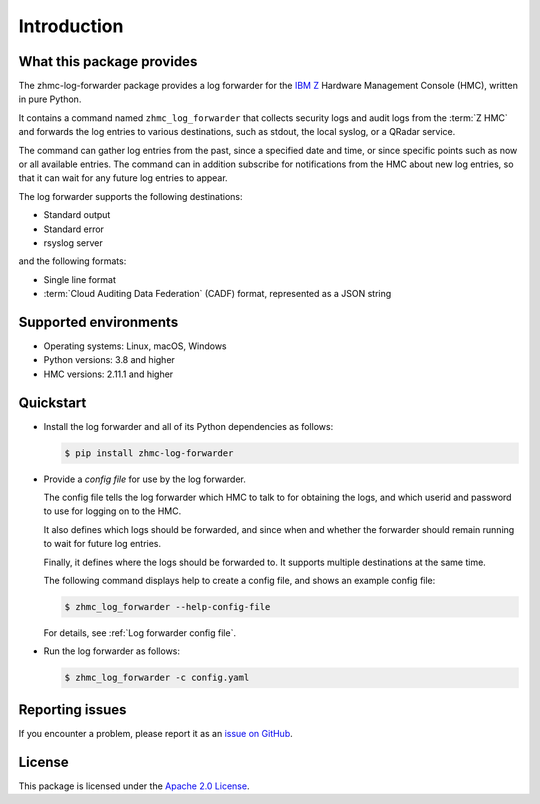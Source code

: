 .. Copyright 2024 IBM Corp. All Rights Reserved.
..
.. Licensed under the Apache License, Version 2.0 (the "License");
.. you may not use this file except in compliance with the License.
.. You may obtain a copy of the License at
..
..    http://www.apache.org/licenses/LICENSE-2.0
..
.. Unless required by applicable law or agreed to in writing, software
.. distributed under the License is distributed on an "AS IS" BASIS,
.. WITHOUT WARRANTIES OR CONDITIONS OF ANY KIND, either express or implied.
.. See the License for the specific language governing permissions and
.. limitations under the License.

Introduction
============

What this package provides
--------------------------

The zhmc-log-forwarder package provides a log forwarder for the
`IBM Z <https://www.ibm.com/it-infrastructure/z>`_ Hardware Management Console
(HMC), written in pure Python.

It contains a command named ``zhmc_log_forwarder`` that collects security
logs and audit logs from the :term:`Z HMC` and forwards the log entries to
various destinations, such as stdout, the local syslog, or a QRadar
service.

The command can gather log entries from the past, since a specified date
and time, or since specific points such as now or all available entries.
The command can in addition subscribe for notifications from the HMC
about new log entries, so that it can wait for any future log entries to
appear.

The log forwarder supports the following destinations:

- Standard output
- Standard error
- rsyslog server

and the following formats:

- Single line format
- :term:`Cloud Auditing Data Federation` (CADF) format, represented as a JSON
  string


Supported environments
----------------------

* Operating systems: Linux, macOS, Windows
* Python versions: 3.8 and higher
* HMC versions: 2.11.1 and higher

Quickstart
----------

* Install the log forwarder and all of its Python dependencies as follows:

  .. code-block:: bash

      $ pip install zhmc-log-forwarder

* Provide a *config file* for use by the log forwarder.

  The config file tells the log forwarder which HMC to talk to for
  obtaining the logs, and which userid and password to use for logging on to
  the HMC.

  It also defines which logs should be forwarded, and since when and whether
  the forwarder should remain running to wait for future log entries.

  Finally, it defines where the logs should be forwarded to. It supports
  multiple destinations at the same time.

  The following command displays help to create a config file, and shows an
  example config file:

  .. code-block:: bash

      $ zhmc_log_forwarder --help-config-file

  For details, see :ref:`Log forwarder config file`.

* Run the log forwarder as follows:

  .. code-block:: bash

      $ zhmc_log_forwarder -c config.yaml

Reporting issues
----------------

If you encounter a problem, please report it as an `issue on GitHub`_.

.. _issue on GitHub: https://github.com/zhmcclient/zhmc-log-forwarder/issues

License
-------

This package is licensed under the `Apache 2.0 License`_.

.. _Apache 2.0 License: http://apache.org/licenses/LICENSE-2.0
